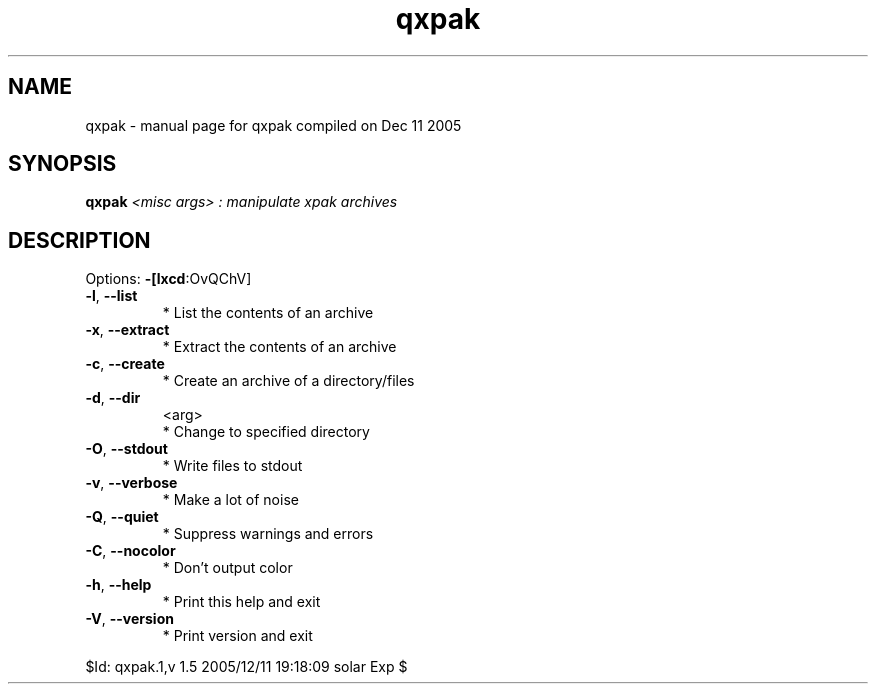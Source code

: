 .\" DO NOT MODIFY THIS FILE!  It was generated by help2man 1.35.
.TH qxpak "1" "December 2005" "Gentoo Foundation" "qxpak"
.SH NAME
qxpak \- manual page for qxpak compiled on Dec 11 2005
.SH SYNOPSIS
.B qxpak
\fI<misc args> : manipulate xpak archives\fR
.SH DESCRIPTION
Options: \fB\-[lxcd\fR:OvQChV]
.TP
\fB\-l\fR, \fB\-\-list\fR
* List the contents of an archive
.TP
\fB\-x\fR, \fB\-\-extract\fR
* Extract the contents of an archive
.TP
\fB\-c\fR, \fB\-\-create\fR
* Create an archive of a directory/files
.TP
\fB\-d\fR, \fB\-\-dir\fR
<arg>
.BR
 * Change to specified directory
.TP
\fB\-O\fR, \fB\-\-stdout\fR
* Write files to stdout
.TP
\fB\-v\fR, \fB\-\-verbose\fR
* Make a lot of noise
.TP
\fB\-Q\fR, \fB\-\-quiet\fR
* Suppress warnings and errors
.TP
\fB\-C\fR, \fB\-\-nocolor\fR
* Don't output color
.TP
\fB\-h\fR, \fB\-\-help\fR
* Print this help and exit
.TP
\fB\-V\fR, \fB\-\-version\fR
* Print version and exit
.PP
$Id: qxpak.1,v 1.5 2005/12/11 19:18:09 solar Exp $
